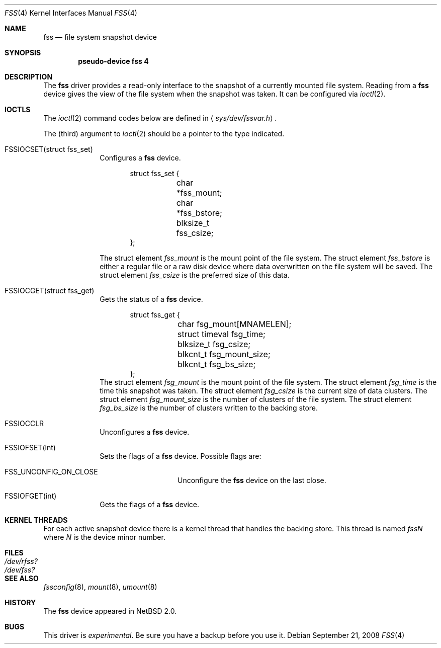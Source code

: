 .\"	$NetBSD: fss.4,v 1.9.20.2 2008/10/05 20:11:21 mjf Exp $	*/
.\"
.\"
.\" Copyright (c) 2003 The NetBSD Foundation, Inc.
.\" All rights reserved.
.\"
.\" This code is derived from software contributed to The NetBSD Foundation
.\" by Juergen Hannken-Illjes.
.\"
.\" Redistribution and use in source and binary forms, with or without
.\" modification, are permitted provided that the following conditions
.\" are met:
.\" 1. Redistributions of source code must retain the above copyright
.\"    notice, this list of conditions and the following disclaimer.
.\" 2. Redistributions in binary form must reproduce the above copyright
.\"    notice, this list of conditions and the following disclaimer in the
.\"    documentation and/or other materials provided with the distribution.
.\"
.\" THIS SOFTWARE IS PROVIDED BY THE NETBSD FOUNDATION, INC. AND CONTRIBUTORS
.\" ``AS IS'' AND ANY EXPRESS OR IMPLIED WARRANTIES, INCLUDING, BUT NOT LIMITED
.\" TO, THE IMPLIED WARRANTIES OF MERCHANTABILITY AND FITNESS FOR A PARTICULAR
.\" PURPOSE ARE DISCLAIMED.  IN NO EVENT SHALL THE FOUNDATION OR CONTRIBUTORS
.\" BE LIABLE FOR ANY DIRECT, INDIRECT, INCIDENTAL, SPECIAL, EXEMPLARY, OR
.\" CONSEQUENTIAL DAMAGES (INCLUDING, BUT NOT LIMITED TO, PROCUREMENT OF
.\" SUBSTITUTE GOODS OR SERVICES; LOSS OF USE, DATA, OR PROFITS; OR BUSINESS
.\" INTERRUPTION) HOWEVER CAUSED AND ON ANY THEORY OF LIABILITY, WHETHER IN
.\" CONTRACT, STRICT LIABILITY, OR TORT (INCLUDING NEGLIGENCE OR OTHERWISE)
.\" ARISING IN ANY WAY OUT OF THE USE OF THIS SOFTWARE, EVEN IF ADVISED OF THE
.\" POSSIBILITY OF SUCH DAMAGE.
.\"
.Dd September 21, 2008
.Dt FSS 4
.Os
.Sh NAME
.Nm fss
.Nd file system snapshot device
.Sh SYNOPSIS
.Cd "pseudo-device fss 4"
.Sh DESCRIPTION
The
.Nm
driver provides a read-only interface to the snapshot of a currently
mounted file system.
Reading from a
.Nm
device gives the view of the file system when the snapshot was taken.
It can be configured via
.Xr ioctl 2 .
.Sh IOCTLS
The
.Xr ioctl 2
command codes below are defined in
.Aq Pa sys/dev/fssvar.h .
.Pp
The (third) argument to
.Xr ioctl 2
should be a pointer to the type indicated.
.Bl -tag -width 8n
.It Dv FSSIOCSET(struct fss_set)
Configures a
.Nm
device.
.Bd -literal -offset indent
struct fss_set {
	char *fss_mount;
	char *fss_bstore;
	blksize_t fss_csize;
};
.Ed
.Pp
The struct element
.Va fss_mount
is the mount point of the file system.
The struct element
.Va fss_bstore
is either a regular file or a raw disk device where data overwritten on
the file system will be saved.
The struct element
.Va fss_csize
is the preferred size of this data.
.It Dv FSSIOCGET(struct fss_get)
Gets the status of a
.Nm
device.
.Bd -literal -offset indent
struct fss_get {
	char fsg_mount[MNAMELEN];
	struct timeval fsg_time;
	blksize_t fsg_csize;
	blkcnt_t fsg_mount_size;
	blkcnt_t fsg_bs_size;
};
.Ed
The struct element
.Va fsg_mount
is the mount point of the file system.
The struct element
.Va fsg_time
is the time this snapshot was taken.
The struct element
.Va fsg_csize
is the current size of data clusters.
The struct element
.Va fsg_mount_size
is the number of clusters of the file system.
The struct element
.Va fsg_bs_size
is the number of clusters written to the backing store.
.It Dv FSSIOCCLR
Unconfigures a
.Nm
device.
.It Dv FSSIOFSET(int)
Sets the flags of a
.Nm
device.
Possible flags are:
.Bl -tag -width Dv
.It Dv FSS_UNCONFIG_ON_CLOSE
Unconfigure the
.Nm
device on the last close.
.El
.It Dv FSSIOFGET(int)
Gets the flags of a
.Nm
device.
.El
.Sh KERNEL THREADS
For each active snapshot device there is a kernel thread
that handles the backing store.
This thread is named
.Va fssN
where
.Va N
is the device minor number.
.Sh FILES
.Bl -tag -width /dev/rfss? -compact
.It Pa /dev/rfss?
.It Pa /dev/fss?
.El
.Sh SEE ALSO
.Xr fssconfig 8 ,
.Xr mount 8 ,
.Xr umount 8
.Sh HISTORY
The
.Nm
device appeared in
.Nx 2.0 .
.Sh BUGS
This driver is
.Em experimental .
Be sure you have a backup before you use it.
